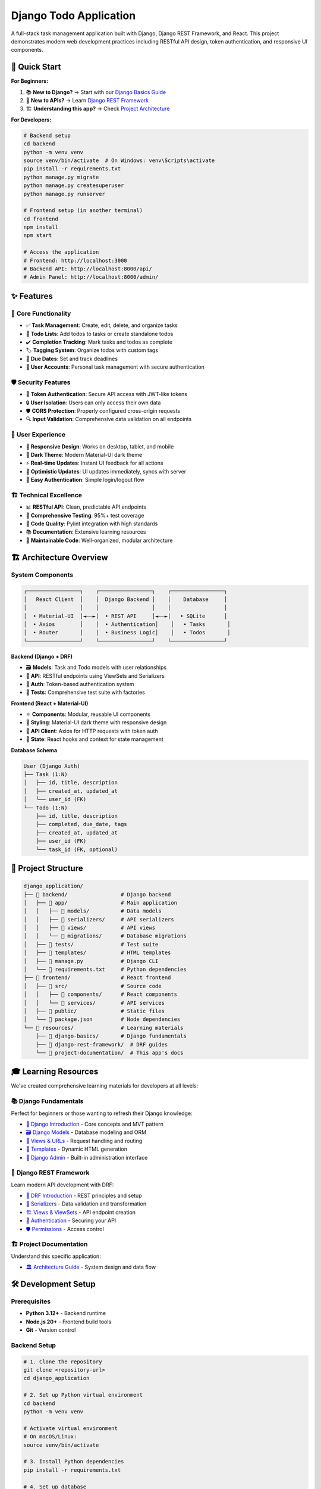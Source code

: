 =======================================
Django Todo Application
=======================================

A full-stack task management application built with Django, Django REST Framework, and React. This project demonstrates modern web development practices including RESTful API design, token authentication, and responsive UI components.

🚀 Quick Start
==============

**For Beginners:**

1. 📚 **New to Django?** → Start with our `Django Basics Guide <./resources/django-basics/01-introduction.rst>`_
2. 🔧 **New to APIs?** → Learn `Django REST Framework <./resources/django-rest-framework/01-introduction.rst>`_
3. 🏗️ **Understanding this app?** → Check `Project Architecture <./resources/project-documentation/architecture.rst>`_

**For Developers:**

.. code-block:: bash

    # Backend setup
    cd backend
    python -m venv venv
    source venv/bin/activate  # On Windows: venv\Scripts\activate
    pip install -r requirements.txt
    python manage.py migrate
    python manage.py createsuperuser
    python manage.py runserver

    # Frontend setup (in another terminal)
    cd frontend
    npm install
    npm start

    # Access the application
    # Frontend: http://localhost:3000
    # Backend API: http://localhost:8000/api/
    # Admin Panel: http://localhost:8000/admin/

✨ Features
===========

🎯 **Core Functionality**
-------------------------

* ✅ **Task Management**: Create, edit, delete, and organize tasks
* 📝 **Todo Lists**: Add todos to tasks or create standalone todos
* ✔️ **Completion Tracking**: Mark tasks and todos as complete
* 🏷️ **Tagging System**: Organize todos with custom tags
* 📅 **Due Dates**: Set and track deadlines
* 👤 **User Accounts**: Personal task management with secure authentication

🛡️ **Security Features**
------------------------

* 🔐 **Token Authentication**: Secure API access with JWT-like tokens
* 🔒 **User Isolation**: Users can only access their own data
* 🛡️ **CORS Protection**: Properly configured cross-origin requests
* 🔍 **Input Validation**: Comprehensive data validation on all endpoints

🎨 **User Experience**
---------------------

* 📱 **Responsive Design**: Works on desktop, tablet, and mobile
* 🌙 **Dark Theme**: Modern Material-UI dark theme
* ⚡ **Real-time Updates**: Instant UI feedback for all actions
* 🔄 **Optimistic Updates**: UI updates immediately, syncs with server
* 🚪 **Easy Authentication**: Simple login/logout flow

🏗️ **Technical Excellence**
---------------------------

* 📊 **RESTful API**: Clean, predictable API endpoints
* 🧪 **Comprehensive Testing**: 95%+ test coverage
* 📝 **Code Quality**: Pylint integration with high standards
* 📚 **Documentation**: Extensive learning resources
* 🔧 **Maintainable Code**: Well-organized, modular architecture

🏗️ Architecture Overview
========================

System Components
-----------------

.. code-block:: text

    ┌─────────────────┐    ┌─────────────────┐    ┌─────────────────┐
    │   React Client  │    │  Django Backend │    │    Database     │
    │                 │    │                 │    │                 │
    │  • Material-UI  │◄──►│  • REST API     │◄──►│   • SQLite      │
    │  • Axios        │    │  • Authentication│    │   • Tasks       │
    │  • Router       │    │  • Business Logic│    │   • Todos       │
    └─────────────────┘    └─────────────────┘    └─────────────────┘

**Backend (Django + DRF)**

* 🗃️ **Models**: Task and Todo models with user relationships
* 🔗 **API**: RESTful endpoints using ViewSets and Serializers
* 🔐 **Auth**: Token-based authentication system
* 🧪 **Tests**: Comprehensive test suite with factories

**Frontend (React + Material-UI)**

* ⚛️ **Components**: Modular, reusable UI components
* 🎨 **Styling**: Material-UI dark theme with responsive design
* 📡 **API Client**: Axios for HTTP requests with token auth
* 🔄 **State**: React hooks and context for state management

**Database Schema**

.. code-block:: text

    User (Django Auth)
    ├── Task (1:N)
    │   ├── id, title, description
    │   ├── created_at, updated_at
    │   └── user_id (FK)
    └── Todo (1:N)
        ├── id, title, description
        ├── completed, due_date, tags
        ├── created_at, updated_at
        ├── user_id (FK)
        └── task_id (FK, optional)

📂 Project Structure
===================

.. code-block:: text

    django_application/
    ├── 📁 backend/                 # Django backend
    │   ├── 📁 app/                 # Main application
    │   │   ├── 📁 models/          # Data models
    │   │   ├── 📁 serializers/     # API serializers
    │   │   ├── 📁 views/           # API views
    │   │   └── 📁 migrations/      # Database migrations
    │   ├── 📁 tests/               # Test suite
    │   ├── 📁 templates/           # HTML templates
    │   ├── 📄 manage.py            # Django CLI
    │   └── 📄 requirements.txt     # Python dependencies
    ├── 📁 frontend/                # React frontend
    │   ├── 📁 src/                 # Source code
    │   │   ├── 📁 components/      # React components
    │   │   └── 📁 services/        # API services
    │   ├── 📁 public/              # Static files
    │   └── 📄 package.json         # Node dependencies
    └── 📁 resources/               # Learning materials
        ├── 📁 django-basics/       # Django fundamentals
        ├── 📁 django-rest-framework/  # DRF guides
        └── 📁 project-documentation/  # This app's docs

🎓 Learning Resources
====================

We've created comprehensive learning materials for developers at all levels:

📚 **Django Fundamentals**
--------------------------

Perfect for beginners or those wanting to refresh their Django knowledge:

* `🎯 Django Introduction <./resources/django-basics/01-introduction.rst>`_ - Core concepts and MVT pattern
* `🗃️ Django Models <./resources/django-basics/02-models.rst>`_ - Database modeling and ORM
* `👀 Views & URLs <./resources/django-basics/03-views-urls.rst>`_ - Request handling and routing
* `🎨 Templates <./resources/django-basics/04-templates.rst>`_ - Dynamic HTML generation
* `🔧 Django Admin <./resources/django-basics/05-admin.rst>`_ - Built-in administration interface

🚀 **Django REST Framework**
----------------------------

Learn modern API development with DRF:

* `📡 DRF Introduction <./resources/django-rest-framework/01-introduction.rst>`_ - REST principles and setup
* `📝 Serializers <./resources/django-rest-framework/02-serializers.rst>`_ - Data validation and transformation
* `🏗️ Views & ViewSets <./resources/django-rest-framework/03-views-viewsets.rst>`_ - API endpoint creation
* `🔐 Authentication <./resources/django-rest-framework/04-authentication.rst>`_ - Securing your API
* `🛡️ Permissions <./resources/django-rest-framework/05-permissions.rst>`_ - Access control

🏗️ **Project Documentation**
----------------------------

Understand this specific application:

* `🏛️ Architecture Guide <./resources/project-documentation/architecture.rst>`_ - System design and data flow

🛠️ Development Setup
====================

Prerequisites
-------------

* **Python 3.12+** - Backend runtime
* **Node.js 20+** - Frontend build tools
* **Git** - Version control

Backend Setup
-------------

.. code-block:: bash

    # 1. Clone the repository
    git clone <repository-url>
    cd django_application

    # 2. Set up Python virtual environment
    cd backend
    python -m venv venv
    
    # Activate virtual environment
    # On macOS/Linux:
    source venv/bin/activate

    # 3. Install Python dependencies
    pip install -r requirements.txt

    # 4. Set up database
    python manage.py migrate

    # 5. Create admin user (optional)
    python manage.py createsuperuser

    # 6. Run development server
    python manage.py runserver

**Backend will be available at:** http://localhost:8000

Frontend Setup
--------------

.. code-block:: bash

    # 1. Navigate to frontend directory
    cd frontend

    # 2. Install Node.js dependencies
    npm install

    # 3. Start development server
    npm start

**Frontend will be available at:** http://localhost:3000

🧪 Testing
==========

Backend Tests
-------------

.. code-block:: bash

    cd backend
    
    # Run all tests
    python manage.py test
    
    # Run specific test modules
    python manage.py test tests.test_models
    python manage.py test tests.test_task_api
    python manage.py test tests.test_todo_api
    

Code Quality
------------

.. code-block:: bash

    # Run pylint for code quality checks
    python -m pylint app/
    python -m pylint tests/
    
    # Check specific files
    python -m pylint app/models/task_model.py

Test Coverage
-------------

Our test suite covers:

* ✅ **Model Tests**: Data validation and relationships
* ✅ **API Tests**: All CRUD operations and edge cases
* ✅ **Authentication Tests**: Login, logout, and token validation
* ✅ **Permission Tests**: User data isolation
* ✅ **Integration Tests**: Complete user workflows

📊 API Reference
================

The application provides a complete RESTful API. Here are the main endpoints:

Authentication
--------------

.. code-block:: text

    POST   /api/auth/login/     # Login (returns token)
    POST   /logout/             # Logout

Tasks
-----

.. code-block:: text

    GET    /api/tasks/          # List user's tasks
    POST   /api/tasks/          # Create new task
    GET    /api/tasks/{id}/     # Get specific task
    PUT    /api/tasks/{id}/     # Update task
    PATCH  /api/tasks/{id}/     # Partial update
    DELETE /api/tasks/{id}/     # Delete task

Todos
-----

.. code-block:: text

    GET    /api/todos/          # List user's todos
    POST   /api/todos/          # Create new todo
    GET    /api/todos/{id}/     # Get specific todo
    PUT    /api/todos/{id}/     # Update todo
    PATCH  /api/todos/{id}/     # Partial update
    DELETE /api/todos/{id}/     # Delete todo
    POST   /api/todos/{id}/toggle_complete/  # Toggle completion

**Authentication:** All API endpoints require a valid token in the Authorization header:

.. code-block:: text

    Authorization: Token <your-token-here>

🚀 Deployment
=============

Production Checklist
--------------------

Backend (Django)
~~~~~~~~~~~~~~~~

.. code-block:: python

    # settings.py for production
    DEBUG = False
    ALLOWED_HOSTS = ['your-domain.com']
    
    # Use environment variables
    SECRET_KEY = os.environ.get('SECRET_KEY')
    
    # Database (PostgreSQL recommended)
    DATABASES = {
        'default': {
            'ENGINE': 'django.db.backends.postgresql',
            'NAME': os.environ.get('DB_NAME'),
            'USER': os.environ.get('DB_USER'),
            'PASSWORD': os.environ.get('DB_PASSWORD'),
            'HOST': os.environ.get('DB_HOST'),
            'PORT': os.environ.get('DB_PORT'),
        }
    }

Frontend (React)
~~~~~~~~~~~~~~~

.. code-block:: bash

    # Build for production
    npm run build
    
    # Serve static files (example with serve)
    npm install -g serve
    serve -s build

Development Guidelines
---------------------

* ✅ Write tests for new features
* ✅ Follow PEP 8 style guidelines
* ✅ Update documentation for API changes
* ✅ Ensure all tests pass
* ✅ Maintain code quality standards

🆘 Support
==========

Need Help?
----------

* 📚 **Documentation**: Start with our comprehensive guides in ``./resources/``
* 🐛 **Issues**: Report bugs or request features via GitHub Issues
* 💡 **Questions**: Check our learning resources or open a discussion

Learning Path
-------------

1. **Complete Beginner**: Start with `Django Basics <./resources/django-basics/>`_
2. **API Development**: Move to `DRF Guides <./resources/django-rest-framework/>`_
3. **This Application**: Study `Project Documentation <./resources/project-documentation/>`_
4. **Advanced Topics**: Explore deployment and scaling

🏆 Features Showcase
===================

**Task Management**

* Create and organize tasks with descriptions
* Mark tasks as complete/incomplete
* Associate todos with specific tasks

**Todo System**

* Add todos to tasks or create standalone todos
* Set due dates and add custom tags
* Toggle completion status with real-time updates

**User Experience**

* Responsive design works on all devices
* Dark theme with modern Material-UI components
* Instant feedback for all user actions

**Security**

* Token-based authentication
* User data isolation
* Protected API endpoints

**Developer Experience**

* Well-documented codebase
* Comprehensive test coverage
* Code quality enforcement
* Clear project structure

---

**Ready to build amazing task management applications?** Start with our `learning resources <./resources/>`_ and explore the codebase! 🚀

**Questions?** Check out our comprehensive documentation or open an issue for support.